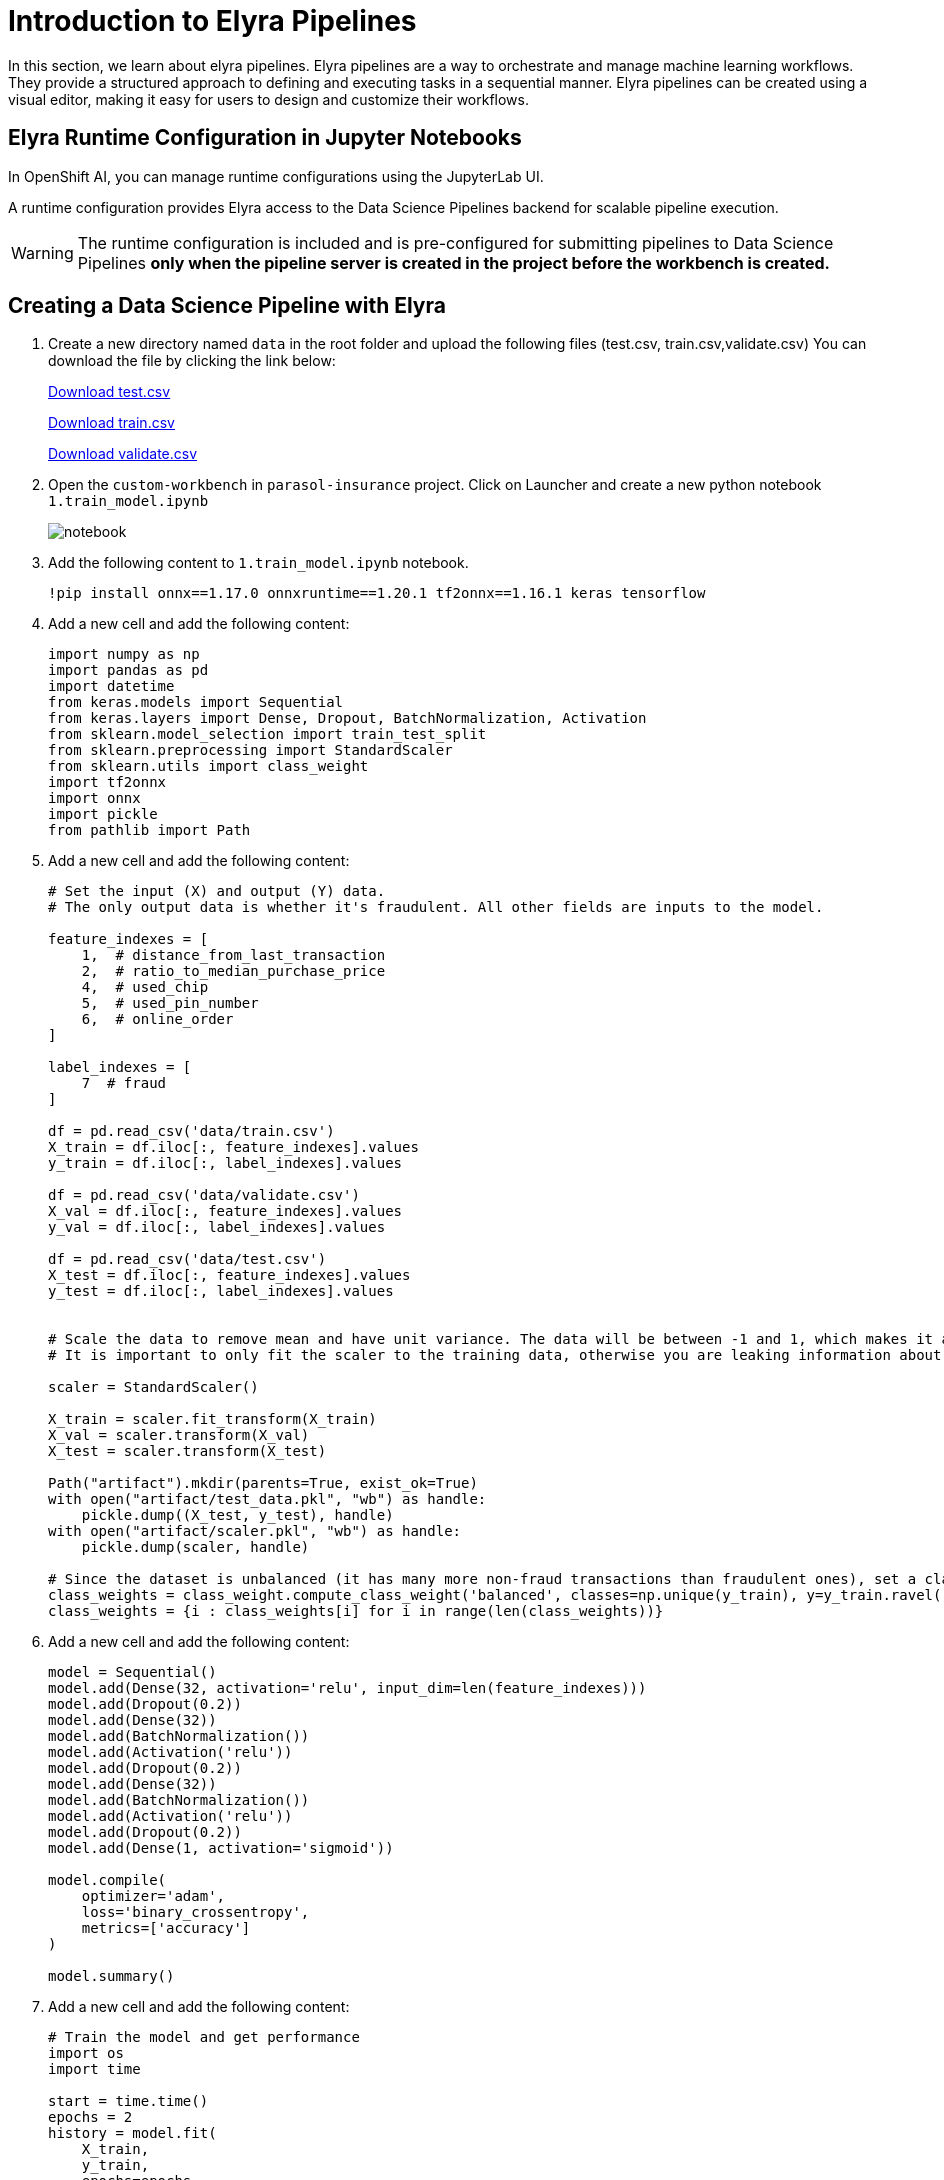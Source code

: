 # Introduction to Elyra Pipelines

In this section, we learn about elyra pipelines. Elyra pipelines are a way to orchestrate and manage machine learning workflows. They provide a structured approach to defining and executing tasks in a sequential manner. Elyra pipelines can be created using a visual editor, making it easy for users to design and customize their workflows.

## Elyra Runtime Configuration in Jupyter Notebooks

In OpenShift AI, you can manage runtime configurations using the JupyterLab UI. 

A runtime configuration provides Elyra access to the Data Science Pipelines backend for scalable pipeline execution.

[WARNING] 
The runtime configuration is included and is pre-configured for submitting pipelines to Data Science Pipelines *only when the pipeline server is created in the project before the workbench is created.*
 
== Creating a Data Science Pipeline with Elyra

. Create a new directory named `data` in the root folder and upload the following files (test.csv, train.csv,validate.csv) You can download the file by clicking the link below: 
+
link:data/test.csv[Download test.csv]
+
link:data/train.csv[Download train.csv]
+
link:data/validate.csv[Download validate.csv]

. Open the `custom-workbench` in `parasol-insurance` project. Click on Launcher and create a new python notebook `1.train_model.ipynb`
+

[.bordershadow]
image::notebook.png[]

+

. Add the following content to `1.train_model.ipynb` notebook.
+

[.console-input]
[source,python]
----
!pip install onnx==1.17.0 onnxruntime==1.20.1 tf2onnx==1.16.1 keras tensorflow
----
+
. Add a new cell and add the following content:

+

[.console-input]
[source,python] 
----
import numpy as np
import pandas as pd
import datetime
from keras.models import Sequential
from keras.layers import Dense, Dropout, BatchNormalization, Activation
from sklearn.model_selection import train_test_split
from sklearn.preprocessing import StandardScaler
from sklearn.utils import class_weight
import tf2onnx
import onnx
import pickle
from pathlib import Path
----

+
. Add a new cell and add the following content:

+
[.console-input]
[source,python] 
----
# Set the input (X) and output (Y) data. 
# The only output data is whether it's fraudulent. All other fields are inputs to the model.

feature_indexes = [
    1,  # distance_from_last_transaction
    2,  # ratio_to_median_purchase_price
    4,  # used_chip
    5,  # used_pin_number
    6,  # online_order
]

label_indexes = [
    7  # fraud
]

df = pd.read_csv('data/train.csv')
X_train = df.iloc[:, feature_indexes].values
y_train = df.iloc[:, label_indexes].values

df = pd.read_csv('data/validate.csv')
X_val = df.iloc[:, feature_indexes].values
y_val = df.iloc[:, label_indexes].values

df = pd.read_csv('data/test.csv')
X_test = df.iloc[:, feature_indexes].values
y_test = df.iloc[:, label_indexes].values


# Scale the data to remove mean and have unit variance. The data will be between -1 and 1, which makes it a lot easier for the model to learn than random (and potentially large) values.
# It is important to only fit the scaler to the training data, otherwise you are leaking information about the global distribution of variables (which is influenced by the test set) into the training set.

scaler = StandardScaler()

X_train = scaler.fit_transform(X_train)
X_val = scaler.transform(X_val)
X_test = scaler.transform(X_test)

Path("artifact").mkdir(parents=True, exist_ok=True)
with open("artifact/test_data.pkl", "wb") as handle:
    pickle.dump((X_test, y_test), handle)
with open("artifact/scaler.pkl", "wb") as handle:
    pickle.dump(scaler, handle)

# Since the dataset is unbalanced (it has many more non-fraud transactions than fraudulent ones), set a class weight to weight the few fraudulent transactions higher than the many non-fraud transactions.
class_weights = class_weight.compute_class_weight('balanced', classes=np.unique(y_train), y=y_train.ravel())
class_weights = {i : class_weights[i] for i in range(len(class_weights))}
----

+
. Add a new cell and add the following content:

+
[.console-input]
[source, python]
----
model = Sequential()
model.add(Dense(32, activation='relu', input_dim=len(feature_indexes)))
model.add(Dropout(0.2))
model.add(Dense(32))
model.add(BatchNormalization())
model.add(Activation('relu'))
model.add(Dropout(0.2))
model.add(Dense(32))
model.add(BatchNormalization())
model.add(Activation('relu'))
model.add(Dropout(0.2))
model.add(Dense(1, activation='sigmoid'))

model.compile(
    optimizer='adam',
    loss='binary_crossentropy',
    metrics=['accuracy']
)

model.summary()
----

+
. Add a new cell and add the following content:

+
[.console-input]
[source, python]
----
# Train the model and get performance
import os
import time

start = time.time()
epochs = 2
history = model.fit(
    X_train,
    y_train,
    epochs=epochs,
    validation_data=(X_val, y_val),
    verbose=True,
    class_weight=class_weights
)
end = time.time()
print(f"Training of model is complete. Took {end-start} seconds")
----

+
. Add a new cell and add the following content:

+
[.console-input]
[source, python]
----
#Save the model
import tensorflow as tf

# Normally we use tf2.onnx.convert.from_keras.
# workaround for tf2onnx bug https://github.com/onnx/tensorflow-onnx/issues/2348

# Wrap the model in a `tf.function`
@tf.function(input_signature=[tf.TensorSpec([None, X_train.shape[1]], tf.float32, name='dense_input')])
def model_fn(x):
    return model(x)

# Convert the Keras model to ONNX
model_proto, _ = tf2onnx.convert.from_function(
    model_fn,
    input_signature=[tf.TensorSpec([None, X_train.shape[1]], tf.float32, name='dense_input')]
)

# Save the model as ONNX for easy use of ModelMesh
os.makedirs("models/fraud/1", exist_ok=True)
onnx.save(model_proto, "models/fraud/1/model.onnx")
----

+
. Add a new cell and add the following content:

+
[.console-input]
[source, python]
----
! ls -alRh ./models/
----

+
. Add a new cell and add the following content:

+
[.console-input]
[source, python]
----
#Test the model
from sklearn.metrics import confusion_matrix, ConfusionMatrixDisplay
import numpy as np
import pickle
import onnxruntime as rt
----

+
. Add a new cell and add the following content:

+
[.console-input]
[source, python]
----
with open('artifact/scaler.pkl', 'rb') as handle:
    scaler = pickle.load(handle)
with open('artifact/test_data.pkl', 'rb') as handle:
    (X_test, y_test) = pickle.load(handle)
----

+
. Add a new cell and add the following content:

+
[.console-input]
[source, python]
----
sess = rt.InferenceSession("models/fraud/1/model.onnx", providers=rt.get_available_providers())
input_name = sess.get_inputs()[0].name
output_name = sess.get_outputs()[0].name
y_pred_temp = sess.run([output_name], {input_name: X_test.astype(np.float32)}) 
y_pred_temp = np.asarray(np.squeeze(y_pred_temp[0]))
threshold = 0.95
y_pred = np.where(y_pred_temp > threshold, 1, 0)
----

+
. Add a new cell and add the following content:

+
[.console-input]
[source, python]
----
from sklearn.metrics import precision_score, recall_score, confusion_matrix, ConfusionMatrixDisplay
import numpy as np

y_test_arr = y_test.squeeze()
correct = np.equal(y_pred, y_test_arr).sum().item()
acc = (correct / len(y_pred)) * 100
precision = precision_score(y_test_arr, np.round(y_pred))
recall = recall_score(y_test_arr, np.round(y_pred))

print(f"Eval Metrics: \n Accuracy: {acc:>0.1f}%, "
      f"Precision: {precision:.4f}, Recall: {recall:.4f} \n")

c_matrix = confusion_matrix(y_test_arr, y_pred)
ConfusionMatrixDisplay(c_matrix).plot()
----

+
. Add a new cell and add the following content:

+
[.console-input]
[source, python]
----
sally_transaction_details = [
    [0.3111400080477545,
    1.9459399775518593,
    1.0,
    0.0,
    0.0]
    ]

prediction = sess.run([output_name], {input_name: scaler.transform(sally_transaction_details).astype(np.float32)})

print("Is Sally's transaction predicted to be fraudulent? (true = YES, false = NO) ")
print(np.squeeze(prediction) > threshold)

print("How likely was Sally's transaction to be fraudulent? ")
print("{:.5f}".format(100 * np.squeeze(prediction)) + "%")
----

+
. Create a new jupyter notebook  `2.save_model.ipynb` and add the following content:

+

[.console-input]
[source, python]
----
!pip install boto3==1.35.55 botocore==1.35.55
----

+
. Add a new cell and add the following content:

+
[.console-input]
[source, python]
----
import os
import boto3
import botocore

aws_access_key_id = os.environ.get('AWS_ACCESS_KEY_ID')
aws_secret_access_key = os.environ.get('AWS_SECRET_ACCESS_KEY')
endpoint_url = os.environ.get('AWS_S3_ENDPOINT')
region_name = os.environ.get('AWS_DEFAULT_REGION')
bucket_name = os.environ.get('AWS_S3_BUCKET')

print(f"{aws_access_key_id}")


if not all([aws_access_key_id, aws_secret_access_key, endpoint_url, region_name, bucket_name]):
    raise ValueError("One or more connection variables are empty.  "
                     "Please check your connection to an S3 bucket.")

session = boto3.session.Session(aws_access_key_id=aws_access_key_id,
                                aws_secret_access_key=aws_secret_access_key)

s3_resource = session.resource(
    's3',
    config=botocore.client.Config(signature_version='s3v4'),
    endpoint_url=endpoint_url,
    region_name=region_name)

bucket = s3_resource.Bucket(bucket_name)


def upload_directory_to_s3(local_directory, s3_prefix):
    num_files = 0
    for root, dirs, files in os.walk(local_directory):
        for filename in files:
            file_path = os.path.join(root, filename)
            relative_path = os.path.relpath(file_path, local_directory)
            s3_key = os.path.join(s3_prefix, relative_path)
            print(f"{file_path} -> {s3_key}")
            bucket.upload_file(file_path, s3_key)
            num_files += 1
    return num_files


def list_objects(prefix):
    filter = bucket.objects.filter(Prefix=prefix)
    for obj in filter.all():
        print(obj.key)
----

+
. Add a new cell and add the following content:

+
[.console-input]
[source, python]
----
list_objects("models")
----

+
. Add a new cell and add the following content:

+

[.console-input]
[source, python]
----
local_models_directory = "models"

if not os.path.isdir(local_models_directory):
    raise ValueError(f"The directory '{local_models_directory}' does not exist.  "
                     "Did you finish training the model in the previous notebook?")

num_files = upload_directory_to_s3("models", "models")

if num_files == 0:
    raise ValueError("No files uploaded.  Did you finish training and "
                     "saving the model to the \"models\" directory?  "
                     "Check for \"models/fraud/1/model.onnx\"")
----

+
. Add a new cell and add the following content:

+
[.console-input]
[source, python]
----
list_objects("models")
----

+

. Click on `Pipeline Editor` and create a new pipeline. Name the pipeline as `train_save.pipeline``
+

[.bordershadow]
image::pipeline_editor.png[] 

+ 

. Drag and drop `notebook 1` and   `notebook 2` into the pipeline editor. 
+

. Connect the output port of node `1.train_model` to the input port of node `2.save_model`.

+

. Update the runtime image. 

+
[.bordershadow]
image::update_runtime.png[]

. Update S3 storage `environment variables` for node 2.save_model. 
+

. Click on Run icon to run the pipeline. Pipline run can be viewed on RHOAI dashboard. 

### Pipeline execution

Elyra is now converting your pipeline definition into a YAML representation and sending it to the Data Science Pipelines backend. After a few seconds, you should see confirmation that the pipeline has been successfully submitted.

To monitor the pipeline's execution, click on the `_Run Details_` link, which takes you to the pipeline run view within the RHOAI dashboard. Here you can track in real-time how each pipeline task is processed and whether it fails or resolves successfully.

To confirm that the pipeline has indeed produced fraud detection scoring results, view the content of the pipeline storage bucket. In the folder, there will be HTML files that show the status of each of the task executions.

Navigate back to the `Experiment and Runs` overview in the RHOAI dashboard. Click the experiment to see the history of all ongoing and previous pipeline executions of the same name and compare their run durations and status.

In the `Scheduled` tab you're able to view runs of the pipeline according to a predefined schedule such as daily or according to a Cron statement.


### Questions for Further Consideration

. Will all the upstream Elyra features be avaiable on RHOAI? 

+

. How can you implement error handling strategies within your pipelines to manage failures effectively?

+

. What techniques can be employed to optimize the performance of pipelines, especially when dealing with large datasets?




